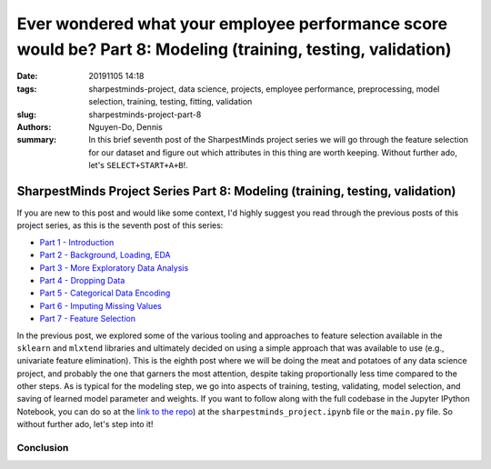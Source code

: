 Ever wondered what your employee performance score would be? Part 8: Modeling (training, testing, validation)
#############################################################################################################

:date: 20191105 14:18
:tags: sharpestminds-project, data science, projects, employee performance, preprocessing, model selection, training, testing, fitting, validation
:slug: sharpestminds-project-part-8
:authors: Nguyen-Do, Dennis;
:summary: In this brief seventh post of the SharpestMinds project series we will go through the feature selection for our dataset and figure out which attributes in this thing are worth keeping. Without further ado, let's ``SELECT+START+A+B``!.

*****************************************************************************
SharpestMinds Project Series Part 8: Modeling (training, testing, validation)
*****************************************************************************

If you are new to this post and would like some context, I'd highly suggest you read through the previous posts of this project series, as this is the seventh post of this series:

* `Part 1 - Introduction <{filename}./sharpestminds-project-part-1.rst>`_
* `Part 2 - Background, Loading, EDA <{filename}./sharpestminds-project-part-2.rst>`_
* `Part 3 - More Exploratory Data Analysis <{filename}./sharpestminds-project-part-3.rst>`_
* `Part 4 - Dropping Data <{filename}./sharpestminds-project-part-4.rst>`_
* `Part 5 - Categorical Data Encoding <{filename}./sharpestminds-project-part-5.rst>`_
* `Part 6 - Imputing Missing Values <{filename}./sharpestminds-project-part-6.rst>`_
* `Part 7 - Feature Selection <{filename}./sharpestminds-project-part-7.rst>`_

In the previous post, we explored some of the various tooling and approaches to feature selection available in the ``sklearn`` and ``mlxtend`` libraries and ultimately decided on using a simple approach that was available to use (e.g., univariate feature elimination). This is the eighth post where we will be doing the meat and potatoes of any data science project, and probably the one that garners the most attention, despite taking proportionally less time compared to the other steps. As is typical for the modeling step, we go into aspects of training, testing, validating, model selection, and saving of learned model parameter and weights. If you want to follow along with the full codebase in the Jupyter IPython Notebook, you can do so at the `link to the repo <https://github.com/SJHH-Nguyen-D/sharpestminds-project>`_) at the ``sharpestminds_project.ipynb`` file or the ``main.py`` file. So without further ado, let's step into it!


Conclusion
**********